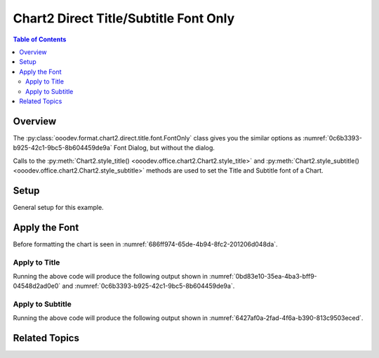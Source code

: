 .. _help_chart2_format_direct_static_title_font_only:

Chart2 Direct Title/Subtitle Font Only
======================================

.. contents:: Table of Contents
    :local:
    :backlinks: none
    :depth: 2

Overview
--------

The :py:class:`ooodev.format.chart2.direct.title.font.FontOnly` class gives you the similar options
as :numref:`0c6b3393-b925-42c1-9bc5-8b604459de9a` Font Dialog, but without the dialog.

Calls to the :py:meth:`Chart2.style_title() <ooodev.office.chart2.Chart2.style_title>` and
:py:meth:`Chart2.style_subtitle() <ooodev.office.chart2.Chart2.style_subtitle>` methods are used to set the Title and Subtitle font of a Chart.

Setup
-----

General setup for this example.

.. tabs::

    .. code-tab:: python
        :emphasize-lines: 34,35

        import uno
        from ooodev.format.chart2.direct.title.font import FontOnly as TitleFontOnly
        from ooodev.format.chart2.direct.general.borders import LineProperties as ChartLineProperties
        from ooodev.format.chart2.direct.general.area import Gradient as ChartGradient
        from ooodev.format.chart2.direct.general.area import GradientStyle, ColorRange
        from ooodev.office.calc import Calc
        from ooodev.office.chart2 import Chart2
        from ooodev.utils.color import StandardColor
        from ooodev.utils.gui import GUI
        from ooodev.loader.lo import Lo

        def main() -> int:
            with Lo.Loader(connector=Lo.ConnectPipe()):
                doc = Calc.open_doc("pie_flat_chart.ods")
                GUI.set_visible(True, doc)
                Lo.delay(500)
                Calc.zoom(doc, GUI.ZoomEnum.ZOOM_100_PERCENT)

                sheet = Calc.get_active_sheet()

                Calc.goto_cell(cell_name="A1", doc=doc)
                chart_doc = Chart2.get_chart_doc(sheet=sheet, chart_name="pie_chart")

                chart_bdr_line = ChartLineProperties(color=StandardColor.PURPLE_DARK1, width=0.7)
                chart_grad = ChartGradient(
                    chart_doc=chart_doc,
                    step_count=64,
                    style=GradientStyle.SQUARE,
                    angle=45,
                    grad_color=ColorRange(StandardColor.BLUE_DARK1, StandardColor.PURPLE_LIGHT2),
                )
                Chart2.style_background(chart_doc=chart_doc, styles=[chart_grad, chart_bdr_line])

                title_font = TitleFontOnly(name="Lucida Calligraphy", size=14, font_style="italic")
                Chart2.style_title(chart_doc=chart_doc, styles=[title_font])

                Lo.delay(1_000)
                Lo.close_doc(doc)
            return 0

        if __name__ == "__main__":
            SystemExit(main())

    .. only:: html

        .. cssclass:: tab-none

            .. group-tab:: None


Apply the Font
--------------

Before formatting the chart is seen in :numref:`686ff974-65de-4b94-8fc2-201206d048da`.

Apply to Title
""""""""""""""

.. tabs::

    .. code-tab:: python

        from ooodev.format.chart2.direct.title.font import FontOnly as TitleFontOnly

        # ... other code
        title_font = TitleFontOnly(name="Lucida Calligraphy", size=14, font_style="italic")
        Chart2.style_title(chart_doc=chart_doc, styles=[title_font])

    .. only:: html

        .. cssclass:: tab-none

            .. group-tab:: None

Running the above code will produce the following output shown in :numref:`0bd83e10-35ea-4ba3-bff9-04548d2ad0e0` and :numref:`0c6b3393-b925-42c1-9bc5-8b604459de9a`.

.. cssclass:: screen_shot

    .. _0bd83e10-35ea-4ba3-bff9-04548d2ad0e0:

    .. figure:: https://github.com/Amourspirit/python_ooo_dev_tools/assets/4193389/0bd83e10-35ea-4ba3-bff9-04548d2ad0e0
        :alt: Chart with Title Font set
        :figclass: align-center
        :width: 450px

        Chart with Title Font set


.. cssclass:: screen_shot

    .. _0c6b3393-b925-42c1-9bc5-8b604459de9a:

    .. figure:: https://github.com/Amourspirit/python_ooo_dev_tools/assets/4193389/0c6b3393-b925-42c1-9bc5-8b604459de9a
        :alt: Chart Data Labels Dialog Font
        :figclass: align-center
        :width: 450px

        Chart Data Labels Dialog Font

Apply to Subtitle
"""""""""""""""""

.. tabs::

    .. code-tab:: python

        # ... other code
        Chart2.style_subtitle(chart_doc=chart_doc, styles=[title_font])

    .. only:: html

        .. cssclass:: tab-none

            .. group-tab:: None

Running the above code will produce the following output shown in :numref:`6427af0a-2fad-4f6a-b390-813c9503eced`.

.. cssclass:: screen_shot

    .. _6427af0a-2fad-4f6a-b390-813c9503eced:

    .. figure:: https://github.com/Amourspirit/python_ooo_dev_tools/assets/4193389/6427af0a-2fad-4f6a-b390-813c9503eced
        :alt: Chart with Subtitle Font set
        :figclass: align-center
        :width: 450px

        Chart with Subtitle Font set

Related Topics
--------------

.. seealso::

    .. cssclass:: ul-list

        - :ref:`part05`
        - :ref:`help_format_format_kinds`
        - :ref:`help_format_coding_style`
        - :ref:`help_chart2_format_direct_title_font_effects`
        - :ref:`help_chart2_format_direct_title_font`
        - :py:class:`~ooodev.utils.gui.GUI`
        - :py:class:`~ooodev.loader.Lo`
        - :py:class:`~ooodev.office.chart2.Chart2`
        - :py:meth:`Chart2.style_background() <ooodev.office.chart2.Chart2.style_background>`
        - :py:meth:`Chart2.style_title() <ooodev.office.chart2.Chart2.style_title>`
        - :py:meth:`Chart2.style_subtitle() <ooodev.office.chart2.Chart2.style_subtitle>`
        - :py:meth:`Calc.dispatch_recalculate() <ooodev.office.calc.Calc.dispatch_recalculate>`
        - :py:class:`ooodev.format.chart2.direct.title.font.FontOnly`